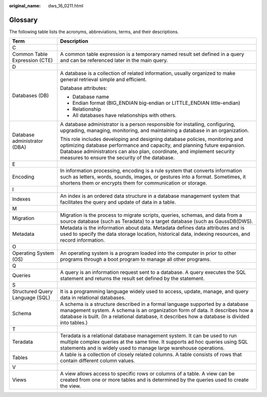 :original_name: dws_16_0211.html

.. _dws_16_0211:

Glossary
========

The following table lists the acronyms, abbreviations, terms, and their descriptions.

+-----------------------------------+---------------------------------------------------------------------------------------------------------------------------------------------------------------------------------------------------------------------------------------------------------------------------------------+
| Term                              | Description                                                                                                                                                                                                                                                                           |
+===================================+=======================================================================================================================================================================================================================================================================================+
| C                                 |                                                                                                                                                                                                                                                                                       |
+-----------------------------------+---------------------------------------------------------------------------------------------------------------------------------------------------------------------------------------------------------------------------------------------------------------------------------------+
| Common Table Expression (CTE)     | A common table expression is a temporary named result set defined in a query and can be referenced later in the main query.                                                                                                                                                           |
+-----------------------------------+---------------------------------------------------------------------------------------------------------------------------------------------------------------------------------------------------------------------------------------------------------------------------------------+
| D                                 |                                                                                                                                                                                                                                                                                       |
+-----------------------------------+---------------------------------------------------------------------------------------------------------------------------------------------------------------------------------------------------------------------------------------------------------------------------------------+
| Databases (DB)                    | A database is a collection of related information, usually organized to make general retrieval simple and efficient.                                                                                                                                                                  |
|                                   |                                                                                                                                                                                                                                                                                       |
|                                   | Database attributes:                                                                                                                                                                                                                                                                  |
|                                   |                                                                                                                                                                                                                                                                                       |
|                                   | -  Database name                                                                                                                                                                                                                                                                      |
|                                   | -  Endian format (BIG_ENDIAN big-endian or LITTLE_ENDIAN little-endian)                                                                                                                                                                                                               |
|                                   | -  Relationship                                                                                                                                                                                                                                                                       |
|                                   | -  All databases have relationships with others.                                                                                                                                                                                                                                      |
+-----------------------------------+---------------------------------------------------------------------------------------------------------------------------------------------------------------------------------------------------------------------------------------------------------------------------------------+
| Database administrator (DBA)      | A database administrator is a person responsible for installing, configuring, upgrading, managing, monitoring, and maintaining a database in an organization.                                                                                                                         |
|                                   |                                                                                                                                                                                                                                                                                       |
|                                   | This role includes developing and designing database policies, monitoring and optimizing database performance and capacity, and planning future expansion. Database administrators can also plan, coordinate, and implement security measures to ensure the security of the database. |
+-----------------------------------+---------------------------------------------------------------------------------------------------------------------------------------------------------------------------------------------------------------------------------------------------------------------------------------+
| E                                 |                                                                                                                                                                                                                                                                                       |
+-----------------------------------+---------------------------------------------------------------------------------------------------------------------------------------------------------------------------------------------------------------------------------------------------------------------------------------+
| Encoding                          | In information processing, encoding is a rule system that converts information such as letters, words, sounds, images, or gestures into a format. Sometimes, it shortens them or encrypts them for communication or storage.                                                          |
+-----------------------------------+---------------------------------------------------------------------------------------------------------------------------------------------------------------------------------------------------------------------------------------------------------------------------------------+
| I                                 |                                                                                                                                                                                                                                                                                       |
+-----------------------------------+---------------------------------------------------------------------------------------------------------------------------------------------------------------------------------------------------------------------------------------------------------------------------------------+
| Indexes                           | An index is an ordered data structure in a database management system that facilitates the query and update of data in a table.                                                                                                                                                       |
+-----------------------------------+---------------------------------------------------------------------------------------------------------------------------------------------------------------------------------------------------------------------------------------------------------------------------------------+
| M                                 |                                                                                                                                                                                                                                                                                       |
+-----------------------------------+---------------------------------------------------------------------------------------------------------------------------------------------------------------------------------------------------------------------------------------------------------------------------------------+
| Migration                         | Migration is the process to migrate scripts, queries, schemas, and data from a source database (such as Teradata) to a target database (such as GaussDB(DWS).                                                                                                                         |
+-----------------------------------+---------------------------------------------------------------------------------------------------------------------------------------------------------------------------------------------------------------------------------------------------------------------------------------+
| Metadata                          | Metadata is the information about data. Metadata defines data attributes and is used to specify the data storage location, historical data, indexing resources, and record information.                                                                                               |
+-----------------------------------+---------------------------------------------------------------------------------------------------------------------------------------------------------------------------------------------------------------------------------------------------------------------------------------+
| O                                 |                                                                                                                                                                                                                                                                                       |
+-----------------------------------+---------------------------------------------------------------------------------------------------------------------------------------------------------------------------------------------------------------------------------------------------------------------------------------+
| Operating System (OS)             | An operating system is a program loaded into the computer in prior to other programs through a boot program to manage all other programs.                                                                                                                                             |
+-----------------------------------+---------------------------------------------------------------------------------------------------------------------------------------------------------------------------------------------------------------------------------------------------------------------------------------+
| Q                                 |                                                                                                                                                                                                                                                                                       |
+-----------------------------------+---------------------------------------------------------------------------------------------------------------------------------------------------------------------------------------------------------------------------------------------------------------------------------------+
| Queries                           | A query is an information request sent to a database. A query executes the SQL statement and returns the result set defined by the statement.                                                                                                                                         |
+-----------------------------------+---------------------------------------------------------------------------------------------------------------------------------------------------------------------------------------------------------------------------------------------------------------------------------------+
| S                                 |                                                                                                                                                                                                                                                                                       |
+-----------------------------------+---------------------------------------------------------------------------------------------------------------------------------------------------------------------------------------------------------------------------------------------------------------------------------------+
| Structured Query Language (SQL)   | It is a programming language widely used to access, update, manage, and query data in relational databases.                                                                                                                                                                           |
+-----------------------------------+---------------------------------------------------------------------------------------------------------------------------------------------------------------------------------------------------------------------------------------------------------------------------------------+
| Schema                            | A schema is a structure described in a formal language supported by a database management system. A schema is an organization form of data. It describes how a database is built. (In a relational database, it describes how a database is divided into tables.)                     |
+-----------------------------------+---------------------------------------------------------------------------------------------------------------------------------------------------------------------------------------------------------------------------------------------------------------------------------------+
| T                                 |                                                                                                                                                                                                                                                                                       |
+-----------------------------------+---------------------------------------------------------------------------------------------------------------------------------------------------------------------------------------------------------------------------------------------------------------------------------------+
| Teradata                          | Teradata is a relational database management system. It can be used to run multiple complex queries at the same time. It supports ad hoc queries using SQL statements and is widely used to manage large warehouse operations.                                                        |
+-----------------------------------+---------------------------------------------------------------------------------------------------------------------------------------------------------------------------------------------------------------------------------------------------------------------------------------+
| Tables                            | A table is a collection of closely related columns. A table consists of rows that contain different column values.                                                                                                                                                                    |
+-----------------------------------+---------------------------------------------------------------------------------------------------------------------------------------------------------------------------------------------------------------------------------------------------------------------------------------+
| V                                 |                                                                                                                                                                                                                                                                                       |
+-----------------------------------+---------------------------------------------------------------------------------------------------------------------------------------------------------------------------------------------------------------------------------------------------------------------------------------+
| Views                             | A view allows access to specific rows or columns of a table. A view can be created from one or more tables and is determined by the queries used to create the view.                                                                                                                  |
+-----------------------------------+---------------------------------------------------------------------------------------------------------------------------------------------------------------------------------------------------------------------------------------------------------------------------------------+
